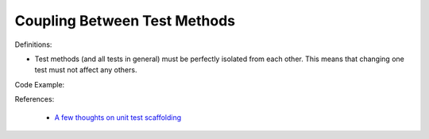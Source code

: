 Coupling Between Test Methods
^^^^^
Definitions:

* Test methods (and all tests in general) must be perfectly isolated from each other. This means that changing one test must not affect any others.


Code Example:

References:

 * `A few thoughts on unit test scaffolding <https://www.yegor256.com/2015/05/25/unit-test-scaffolding.html>`_

